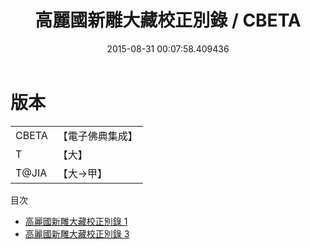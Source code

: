 #+TITLE: 高麗國新雕大藏校正別錄 / CBETA

#+DATE: 2015-08-31 00:07:58.409436
* 版本
 |     CBETA|【電子佛典集成】|
 |         T|【大】     |
 |     T@JIA|【大→甲】   |
目次
 - [[file:KR6s0032_001.txt][高麗國新雕大藏校正別錄 1]]
 - [[file:KR6s0032_003.txt][高麗國新雕大藏校正別錄 3]]
